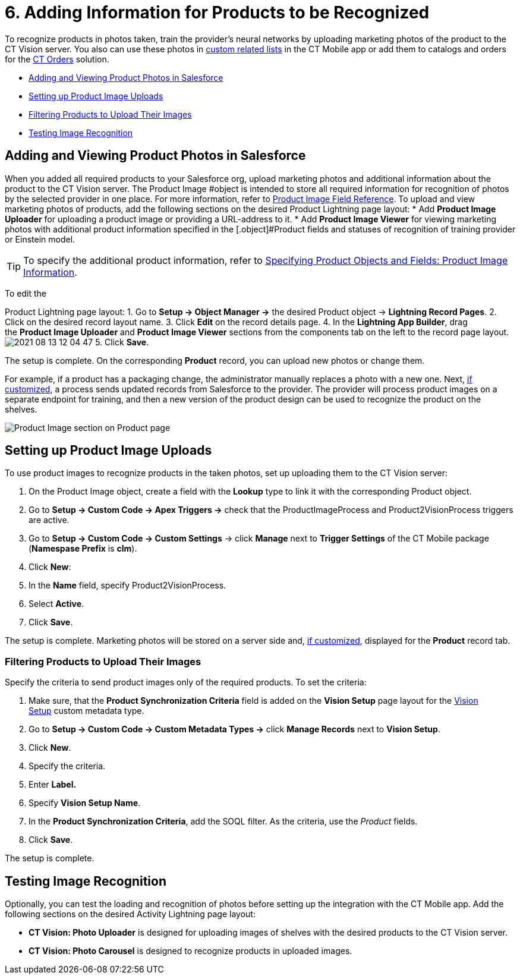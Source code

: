 = 6. Adding Information for Products to be Recognized

To recognize products in photos taken, train the provider's neural
networks by uploading marketing photos of the product to the CT Vision
server. You also can use these photos
in https://help.customertimes.com/articles/ct-mobile-ios-en/custom-related-lists[custom
related lists] in the CT Mobile app or add them to catalogs and orders
for
the https://help.customertimes.com/articles/ct-orders-3-0/ct-orders-solution[CT
Orders] solution.

* link:6-adding-information-for-products-to-be-recognized-2-9.html#h2__1751244368[Adding
and Viewing Product Photos in Salesforce]
* link:6-adding-information-for-products-to-be-recognized-2-9.html#h2__518870114[Setting
up Product Image Uploads]
* link:6-adding-information-for-products-to-be-recognized-2-9.html#h3_1021024571[Filtering
Products to Upload Their Images]
* link:6-adding-information-for-products-to-be-recognized-2-9.html#h2_285464100[Testing
Image Recognition]

[[h2__1751244368]]
== Adding and Viewing Product Photos in Salesforce 

When you added all required products to your Salesforce org, upload
marketing photos and additional information about the product to the CT
Vision server. The [.object]#Product Image #object is intended to store all required information for recognition of photos by the selected provider in one place. For more information, refer to link:product-image-field-reference-2-9.html[Product Image Field Reference]. To upload and view marketing photos of products, add the following sections on the desired Product Lightning page layout: * Add *Product Image Uploader* for uploading a product image or providing a URL-address to it. * Add *Product Image Viewer* for viewing marketing photos with additional product information specified in the [.object]#Product#
fields and statuses of recognition of training provider or Einstein
model.
[TIP]
====
To specify the additional product information, refer to link:3-specifying-product-objects-and-fields-2-9.html#h2__2130197288[Specifying Product Objects and Fields: Product Image Information].
====



To edit the

[.object]#Product# Lightning page layout: 1. Go to *Setup → Object Manager →* the desired [.object]#Product#
object → *Lightning Record Pages*.
2.  Click on the desired record layout name.
3.  Click *Edit* on the record details page.
4.  In the *Lightning App Builder*, drag the *Product Image Uploader*
and *Product Image Viewer* sections from the components tab on the left
to the record page layout.
image:2021-08-13_12-04-47.png[]
5.  Click *Save*.

The setup is complete. On the corresponding *Product* record, you can
upload new photos or change them.



For example, if a product has a packaging change, the administrator
manually replaces a photo with a new one. Next,
link:6-adding-information-for-products-to-be-recognized-2-9.html#h2__518870114[if
customized], a process sends updated records from Salesforce to the
provider. The provider will process product images on a separate
endpoint for training, and then a new version of the product design can
be used to recognize the product on the shelves. 

image:Product-Image-section-on-Product-page.png[]

[[h2__518870114]]
== Setting up Product Image Uploads 

To use product images to recognize products in the taken photos, set up
uploading them to the CT Vision server: 

1.  On the [.object]#Product Image# object, create a field with the *Lookup* type to link it with the corresponding [.object]#Product#
object.
2.  Go to *Setup → Custom Code → Apex Triggers →* check that
the [.apiobject]#ProductImageProcess# and [.apiobject]#Product2VisionProcess# triggers are active.
3.  Go to *Setup → Custom Code → Custom Settings* → click *Manage* next
to *Trigger Settings* of the CT Mobile package (*Namespase Prefix* is
*clm*).
4.  Click *New*:
1.  In the *Name* field, specify Product2VisionProcess.
2.  Select *Active*.
5.  Click *Save*.

The setup is complete. Marketing photos will be stored on a server side
and,
link:6-adding-information-for-products-to-be-recognized-2-9.html#h2__1751244368[if
customized], displayed for the *Product* record tab.

[[h3_1021024571]]
=== Filtering Products to Upload Their Images

Specify the criteria to send product images only of the required
products. To set the criteria:

1.  Make sure, that the **Product Synchronization Criteria** field is
added on the **Vision Setup** page layout for
the link:vision-setup-field-reference-2-9.html[Vision Setup] custom
metadata type. 
2.  Go to *Setup → Custom Code → Custom Metadata Types →* click *Manage
Records* next to *Vision Setup*.
3.  Click *New*.
4.  Specify the criteria.
1.  Enter *Label.*
2.  Specify *Vision Setup Name*.
3.  In the *Product Synchronization Criteria*, add the SOQL filter. As
the criteria, use the _Product_ fields.
5.  Click *Save*.

The setup is complete.

[[h2_285464100]]
== Testing Image Recognition 

Optionally, you can test the loading and recognition of photos before
setting up the integration with the CT Mobile app. Add the following
sections on the desired [.object]#Activity#__ __Lightning page layout: 

* *CT Vision: Photo Uploader* is designed for uploading images of
shelves with the desired products to the CT Vision server.
* *CT Vision: Photo Carousel* is designed to recognize products in
uploaded images.
